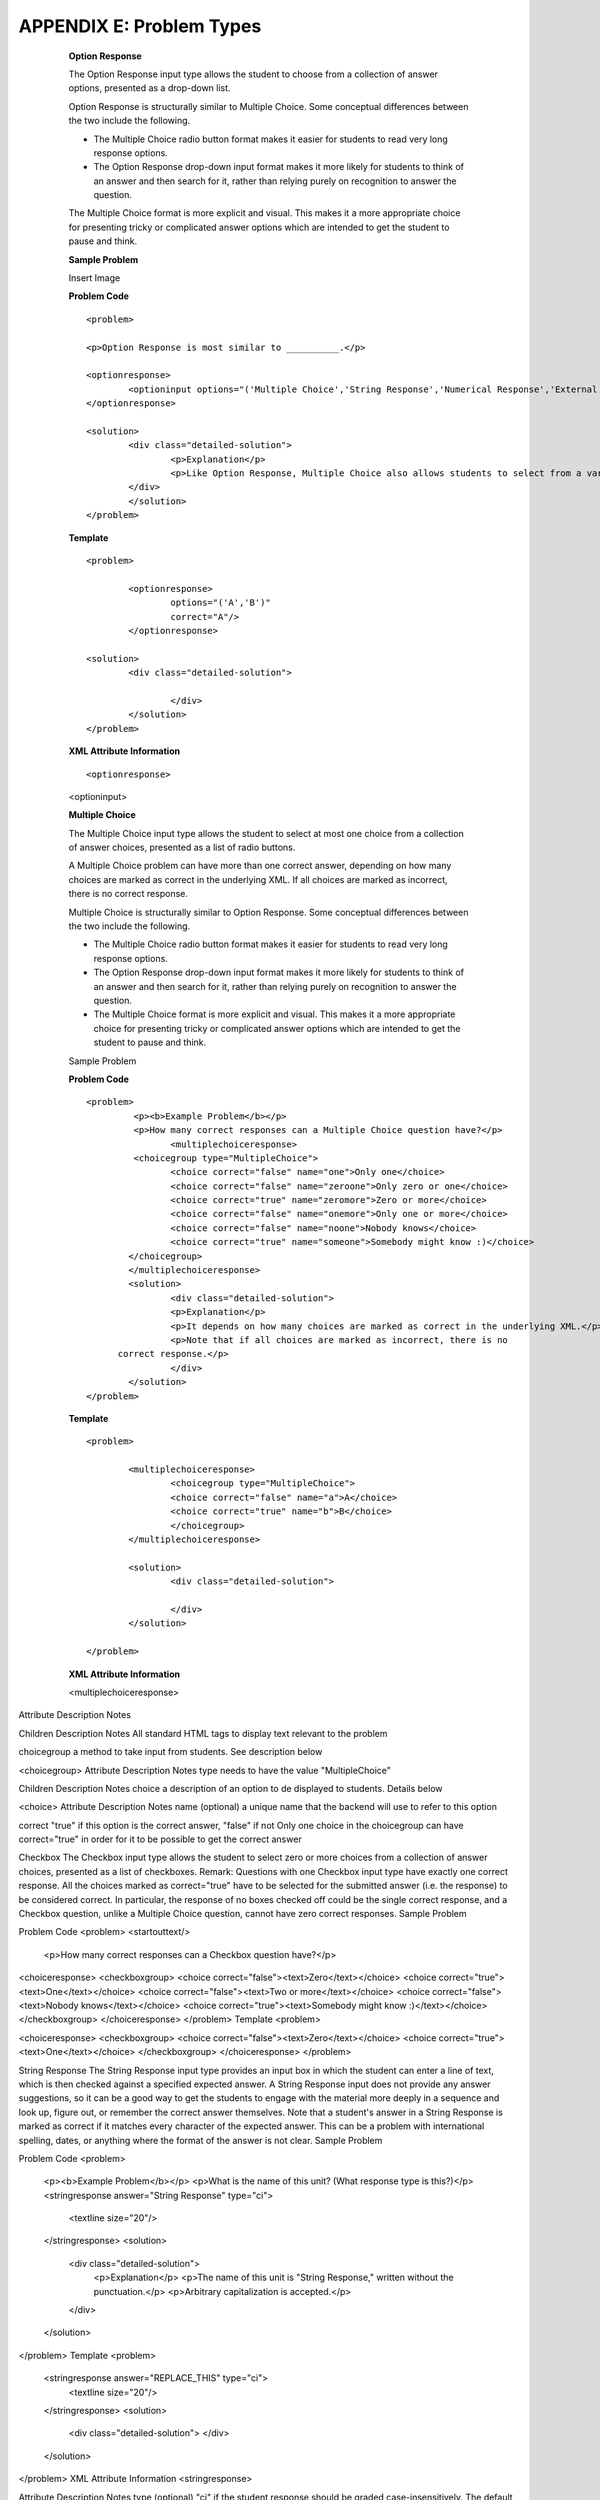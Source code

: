 ==========================
APPENDIX E: Problem Types
==========================

    **Option Response**

    The Option Response input type allows the student to choose from a collection of answer options, presented as a drop-down list.

    Option Response is structurally similar to Multiple Choice. Some conceptual differences between the two include the following.

    •	The Multiple Choice radio button format makes it easier for students to read very long response options.

    •	The Option Response drop-down input format makes it more likely for students to think of an answer and then search for it, rather than relying purely on recognition to answer the question.
    The Multiple Choice format is more explicit and visual. This makes it a more appropriate choice for presenting tricky or complicated answer options which are intended to get the student to pause and think.

    **Sample Problem**

    Insert Image

    **Problem Code**  :: 

	<problem>

	<p>Option Response is most similar to __________.</p>

	<optionresponse>
    		<optioninput options="('Multiple Choice','String Response','Numerical Response','External Response','Image Response')"correct="Multiple Choice"/>
	</optionresponse>

	<solution>
		<div class="detailed-solution">
			<p>Explanation</p>
			<p>Like Option Response, Multiple Choice also allows students to select from a variety of pre-written responses.</p>
		</div>
		</solution>
	</problem>

    **Template** ::

	<problem>

		<optionresponse>
			options="('A','B')"
			correct="A"/>
		</optionresponse>

	<solution>
		<div class="detailed-solution">

			</div>
		</solution>
	</problem>


    **XML Attribute Information** ::

    <optionresponse>

	

    <optioninput>




    **Multiple Choice** 

    The Multiple Choice input type allows the student to select at most one choice from a collection of answer choices, presented as a list of radio buttons.

    A Multiple Choice problem can have more than one correct answer, depending on how many choices are marked as correct in the underlying XML. If all choices are marked as incorrect, there is no correct response.

    Multiple Choice is structurally similar to Option Response. Some conceptual differences between the two include the following.

    •	The Multiple Choice radio button format makes it easier for students to read very long response options.

    •	The Option Response drop-down input format makes it more likely for students to think of an answer and then search for it, rather than relying purely on recognition to answer the question.

    •	The Multiple Choice format is more explicit and visual. This makes it a more appropriate choice for presenting tricky or complicated answer options which are intended to get the student to pause and think.
    Sample Problem
 
    **Problem Code** ::

	<problem>
 		 <p><b>Example Problem</b></p>
 		 <p>How many correct responses can a Multiple Choice question have?</p>
    			<multiplechoiceresponse>
    		 <choicegroup type="MultipleChoice">
        		<choice correct="false" name="one">Only one</choice>
       			<choice correct="false" name="zeroone">Only zero or one</choice>
      			<choice correct="true" name="zeromore">Zero or more</choice>
      			<choice correct="false" name="onemore">Only one or more</choice>
       			<choice correct="false" name="noone">Nobody knows</choice>
       			<choice correct="true" name="someone">Somebody might know :)</choice>
     		</choicegroup>
    		</multiplechoiceresponse>
   		<solution>
        		<div class="detailed-solution">
           		<p>Explanation</p>
            		<p>It depends on how many choices are marked as correct in the underlying XML.</p>            			
			<p>Note that if all choices are marked as incorrect, there is no
              correct response.</p>
        		</div>
    		</solution>
	</problem>


    **Template** ::

	<problem>

		<multiplechoiceresponse>
			<choicegroup type="MultipleChoice">
			<choice correct="false" name="a">A</choice>
			<choice correct="true" name="b">B</choice>
			</choicegroup>
		</multiplechoiceresponse>

		<solution>
			<div class="detailed-solution">
    
			</div>
		</solution>

	</problem>

    **XML Attribute Information**

    <multiplechoiceresponse>
    


  +---------------------------+------------------+----------------------+
  |      Attribute            |   Description    |         Notes        |
  |                           |                  |                      |
  +===========================+==================+======================+
  |      Options              | A list of options|Attribute must be     |
  |                           | that students    |defined with double   |
  |                           | choose from.     |quotes and the values |
  |                           |                  |in the list with      |
  |                           |                  |single quotes.        |
  |                           |                  |			                |	                          
  |                           |                  |There must be a space |
  |                           |                  |between the separating|
  |                           |                  |commas and single     |
  |                           |                  |quote start of the    |
  |                           |                  |option.               |
  |                           |                  |                      |
  |                           |                  |Answers displayed to  |
  |                           |                  |students cannot con-  |
  |	                          |                  |tain any quotes.      |
  +---------------------------+------------------+----------------------+
  |        correct            | The option that  | To get credit, this  |
  |				                    | grader will      | option must be typed |
  |			                      | accept as correct| exactly the same as  |                   
  |                           |                  | the definition in    |
  |                           |                  |    "options"         |
  +---------------------------+------------------+----------------------+



Attribute
Description
Notes



Children
Description
Notes
All standard HTML tags
to display text relevant to the problem

choicegroup
a method to take input from students. See description below

<choicegroup>
Attribute
Description
Notes
type
needs to have the value "MultipleChoice"

Children
Description
Notes
choice
a description of an option to de displayed to students. Details below

<choice>
Attribute
Description
Notes
name
(optional) a unique name that the backend will use to refer to this option

correct
"true" if this option is the correct answer, "false" if not
Only one choice in the choicegroup can have correct="true" in order for it to be possible to get the correct answer

Checkbox
The Checkbox input type allows the student to select zero or more choices from a collection of answer choices, presented as a list of checkboxes.
Remark: Questions with one Checkbox input type have exactly one correct response. All the choices marked as correct="true" have to be selected for the submitted answer (i.e. the response) to be considered correct.
In particular, the response of no boxes checked off could be the single correct response, and a Checkbox question, unlike a Multiple Choice question, cannot have zero correct responses.
Sample Problem

Problem Code
<problem>
<startouttext/>
  <p>How many correct responses can a Checkbox question have?</p>

<choiceresponse>
<checkboxgroup>
<choice correct="false"><text>Zero</text></choice>
<choice correct="true"><text>One</text></choice>
<choice correct="false"><text>Two or more</text></choice>
<choice correct="false"><text>Nobody knows</text></choice>
<choice correct="true"><text>Somebody might know :)</text></choice>
</checkboxgroup>
</choiceresponse>
</problem>
Template
<problem>

<choiceresponse>
<checkboxgroup>
<choice correct="false"><text>Zero</text></choice>
<choice correct="true"><text>One</text></choice>
</checkboxgroup>
</choiceresponse>
</problem>

String Response
The String Response input type provides an input box in which the student can enter a line of text, which is then checked against a specified expected answer.
A String Response input does not provide any answer suggestions, so it can be a good way to get the students to engage with the material more deeply in a sequence and look up, figure out, or remember the correct answer themselves.
Note that a student's answer in a String Response is marked as correct if it matches every character of the expected answer. This can be a problem with international spelling, dates, or anything where the format of the answer is not clear.
Sample Problem

Problem Code
<problem>
  <p><b>Example Problem</b></p>
  <p>What is the name of this unit? (What response type is this?)</p>
  <stringresponse answer="String Response" type="ci">
    <textline size="20"/>
  </stringresponse>
  <solution>
    <div class="detailed-solution">
      <p>Explanation</p>
      <p>The name of this unit is "String Response," written without the punctuation.</p>
      <p>Arbitrary capitalization is accepted.</p>
    </div>
  </solution>
</problem>
Template
<problem>
  <stringresponse answer="REPLACE_THIS" type="ci">
    <textline size="20"/>
  </stringresponse>
  <solution>
    <div class="detailed-solution">
    </div>
  </solution>
</problem>
XML Attribute Information
<stringresponse>

Attribute
Description
Notes
type
(optional) "ci" if the student response should be graded case-insensitively. The default is to take case into consideration when grading.

answer
The string that students need to enter in order to get credit.

Children
Description
Notes
textline
used to accept student input. See description below

<textline>
Attribute
Description
Notes
math
(optional) If this attribute has any value at all, a math preview will display beneath the textbox showing well-formatted math corresponding to student input

size
(optional) defines the size in character widths of the input box as it is displayed to students.

hidden
(optional) if true, the textbox will be hidden from students.

Children
Description
Notes




Numerical Response
The Numerical Response input type accepts a line of text input from the student and evaluates the input for correctness based on its numerical value. The input is allowed to be a number or a mathematical expression in a fixed syntax.
The answer is correct if it is within a specified numerical tolerance of the expected answer.
The expected answer can be specified explicitly or precomputed by a Python script.
Sample Problem

Problem Code
<problem>
  <p><b>Example Problem</b></p>

<p>What base is the decimal numeral system in?
    <numericalresponse answer="10">
        <textline />
    </numericalresponse>
</p>

  <p>What is the value of the standard gravity constant <i>g</i>, measured in m/s<sup>2</sup>? Give your answer to at least two decimal places.
  <numericalresponse answer="9.80665">
    <responseparam type="tolerance" default="0.01" />
      <textline />
  </numericalresponse>
</p>

<!-- Use python script spacing. The following should not be indented! -->
<script type="loncapa/python">
computed_response = math.sqrt(math.fsum([math.pow(math.pi,2), math.pow(math.e,2)]))
</script>
  
<p>What is the distance in the plane between the points (pi, 0) and (0, e)? You can type math.
    <numericalresponse answer="$computed_response">
        <responseparam type="tolerance" default="0.0001" />
        <textline math="1" />
    </numericalresponse>
</p>
<solution>
  <div class="detailed-solution">
    <p>Explanation</p>
    <p>The decimal numerical system is base ten.</p>
    <p>The standard gravity constant is defined to be precisely 9.80665 m/s<sup>2</sup>.
    This is 9.80 to two decimal places. Entering 9.8 also works.</p>
    <p>By the distance formula, the distance between two points in the plane is
       the square root of the sum of the squares of the differences of each coordinate.
      Even though an exact numerical value is checked in this case, the
      easiest way to enter this answer is to type
      <code>sqrt(pi^2+e^2)</code> into the editor. 
      Other answers like <code>sqrt((pi-0)^2+(0-e)^2)</code> also work.
    </p>
  </div>
</solution>
</problem>
Templates
Exact values

<problem>

  <numericalresponse answer="10">
    <textline />
  </numericalresponse>

  <solution>
  <div class="detailed-solution">

  </div>
</solution>
</problem>
Answers with decimal precision

<problem>

  <numericalresponse answer="9.80665">
    <responseparam type="tolerance" default="0.01" />
      <textline />
  </numericalresponse>

  <solution>
  <div class="detailed-solution">

  </div>
</solution>
</problem>
Answers with percentage precision

<problem>

  <numericalresponse answer="100">
    <responseparam type="tolerance" default="10%" />
      <textline />
  </numericalresponse>

  <solution>
  <div class="detailed-solution">

  </div>
</solution>
</problem>
Answers with a live math interpretation popup display

<problem>

  <numericalresponse answer="3.14159">
    <responseparam type="tolerance" default="0.00001" />
    <textline math="1" />
  </numericalresponse>

  <solution>
  <div class="detailed-solution">

  </div>
</solution>
</problem>
Answers with scripts

<problem>

<!-- Use python script spacing. The following should not be indented! -->
<script type="loncapa/python">
computed_response = math.sqrt(math.fsum([math.pow(math.pi,2), math.pow(math.e,2)]))
</script>

  <numericalresponse answer="$computed_response">
    <responseparam type="tolerance" default="0.0001" />
    <textline math="1" />
  </numericalresponse>

  <solution>
  <div class="detailed-solution">

  </div>
</solution>
</problem>
XML Attribute Information
<script>
Attribute
Description
Notes
type
"loncapa/python" - a script written in python
•	A problem will behave the same way if all of the code in all of the script tags were in a single script tag. Specifically, any variables that are used in multiple script tags share a namespace and can be overridden.
•	Like all python, indentation matters, even though it is embedded in XML.
Children
Description
Notes



<numericalresponse>
Attribute
Description
Notes
answer
A value to which student input must be equivalent. Note that this expression can be expressed in terms of a variable that is computed in a script provided in the problem by preceding the appropriate variable name with a dollar sign.
Note that any numeric expression provided by the student will be automatically simplified on the grader's backend.
Children
Description
Notes
responseparam
used to specify a tolerance on the accepted values of a number. See description below

textline
a format to take input from students. See description below

<responseparam>
Attribute
Description
Notes
type
"tolerance" - defines a tolerance for a number

default
either a number or a percentage, defining how different from the provided answer a student answer can be while still getting full credit

Children
Description
Notes



<textline>
Attribute
Description
Notes
math
(optional) If this attribute has any value at all, a math preview will display beneath the textbox showing well-formatted math corresponding to student input

size
(optional) defines the size in character widths of the input box as it is displayed to students.

hidden
(optional) if true, the textbox will be hidden from students.

Children
Description
Notes




Formula Response
The Formula Response input type accepts a line of text representing a mathematical expression from the student and evaluates the input for equivalence to a mathematical expression provided by the grader. Correctness is based on numerical sampling of the symbolic expressions.
The answer is correct if both the student-provided response and the grader's mathematical expression are equivalent to specified numerical tolerance, over a specified range of values for each variable.
This kind of response type can handle symbolic expressions. However, it places an extra burden on the problem author to specify the allowed variables in the expression and the numerical ranges over which the variables must be sampled in order to test for correctness.
Sample Problem

Problem Code
<problem>
  <p><b>Example Problem</b></p>
  <p>This is a short introduction to the Formula Response editor.</p>

  <p>Write an expression for the product of R_1, R_2, and the inverse of R_3.</p>
  <formularesponse type="ci" samples="R_1,R_2,R_3@1,2,3:3,4,5#10" answer="$VoVi">
    <responseparam type="tolerance" default="0.00001"/> 
    <textline size="40" math="1" />
  </formularesponse>

  <p>Let <i>c</i> denote the speed of light. What is the relativistic energy <i>E</i> of an object of mass <i>m</i>?</p>
<script type="loncapa/python">
VoVi = "(R_1*R_2)/R_3"
</script>
<formularesponse type="cs" samples="m,c@1,2:3,4#10" answer="m*c^2">
    <responseparam type="tolerance" default="0.00001"/> 
  <text><i>E</i> =</text> <textline size="40" math="1" />    
</formularesponse>

  <p>Let <i>x</i> be a variable, and let <i>n</i> be an arbitrary constant. What is the derivative of <i>x<sup>n</sup></i>?</p>
<script type="loncapa/python">
derivative = "n*x^(n-1)"
</script>
<formularesponse type="ci" samples="x,n@1,2:3,4#10" answer="$derivative">
  <responseparam type="tolerance" default="0.00001"/> 
  <textline size="40" math="1" />    
</formularesponse>

  <solution>
    <div class="detailed-solution">
      <p>Explanation</p>
      <p>Use standard arithmetic operation symbols and indicate multiplication explicitly.</p>
      <p>Use the symbol <tt>^</tt> to raise to a power.</p>
      <p>Use parentheses to specify order of operations.</p>
    </div>
  </solution>
</problem>
Template
<problem>

<script type="loncapa/python">
answer_value = "n*x^(n-1)"
</script>
<formularesponse type="ci" samples="x,n@1,2:3,4#10" answer="$answer_value">
  <responseparam type="tolerance" default="0.00001"/> 
  <textline size="40" math="1" />    
</formularesponse>

  <solution>
    <div class="detailed-solution">

    </div>
  </solution>
</problem>
XML Attribute Information
<script>
Attribute
Description
Notes
type
"loncapa/python" - a script written in python
•	A problem will behave the same way if all of the code in all of the script tags were in a single script tag. Specifically, any variables that are used in multiple script tags share a namespace and can be overridden.
•	Like all python, indentation matters, even though it is embedded in XML.
Children
Description
Notes



<formularesponse>
Attribute
Description
Notes
type
•	"cs" - Case Sensitive, the default
•	"ci" - Case Insensitive, capitalization does not matter in variable names

answer
An expression to which the student provided response must be equivalent. Note that this expression can be expressed in terms of a variable that is computed in a script provided with the problem by preceding the appropriate variable name with a dollar sign.
Multiplication must be explicitly stated with an asterisk. Students also must enter their input with multiplication as an asterisk. The phrase "mc^2" will be interpreted as a single value represented by the variable named "mc" raised to the second power.
samples
This attribute is one of the more complicated attributes in the EDXML tag system. It contains four related comma-delineated lists, separated by special delineators. The lists are in the format
<variables>@<lower_bounds>:<upper_bound>#<num_samples
•	variables - a set of variables that are allowed as student input
•	lower_bounds - for every variable defined in variables, a lower bound on the numerical tests to use for that variable
•	upper_bounds - for every variable defined in variables, an upper bound on the numerical tests to use for that variable
•	num_samples - how many times to test the expression

Children
Description
Notes
responseparam
used to define an upper bound on the variance of the numerical methods used to approximate a test for equality. See description below.

textbox
used to take student responses. See description below.

<responseparam>
Attribute
Description
Notes
default
a number or a percentage specifying how close the student and grader expressions must be.
Failure to include a tolerance leaves expressions vulnerable to unavoidable rounding errors during sampling, causing some student input to be graded as incorrect, even if it is algebraically equivalent to the grader's expression.
type
"tolerance" - defines a tolerance for a number

Children
Description
Notes




Image Response
The Image Response input type presents an image and accepts clicks on the image as an answer.
Images have to be uploaded to the courseware Assets directory. Response clicks are marked as correct if they are within a certain specified sub rectangle of the image canvas.
Note The Mozilla Firefox browser is currently not supported for this problem type.
Sample Problem

Problem Code
<problem>
  <p><b>Example Problem</b></p>
<startouttext/>
    <p>You are given three shapes. Click on the triangle.</p>
    <endouttext/>
    <imageresponse>
    <imageinput src="/c4x/edX/edX101/asset/threeshapes.png" width="220" height="150" rectangle="(80,40)-(130,90)" />
    </imageresponse>
</problem>
Template
<problem>
    <imageresponse>
    <imageinput src="Path_to_Image_File.png" width="220" height="150" rectangle="(80,40)-(130,90)" />
    </imageresponse> 
</problem>
XML Attribute Information
<imageresponse>

Attribute
Description
Notes



Children
Description
Notes
imageinput
used to get input based off of an image. See description below.

<imageinput>
Attribute
Description
Notes
src
the url from which the image should be taken

height
The height that the image should be displayed with

width
the width that the image should be displayed with

rectangle
an attribute with four embedded values in the format
(<start_width>,<start_height>)-(<end_width>,<end_height>)
All coordinates start with (0,0) at the top left corner and increase in value towards the bottom right corner, very similar to the progression of reading English. The two coordinates defined form the two opposite corners of a box which a student can click inside of in order to get credit for the problem.

Children
Description
Notes




Custom Response
A Custom Response input type accepts one or more lines of text input from the student and evaluate the inputs for correctness using an embedded Python script.
Sample Problem

Problem Code
<problem>
  <p><b>Example Problem</b></p>
<script type="loncapa/python">

def test_add_to_ten(expect,ans):
  try:
    a1=int(ans[0])
    a2=int(ans[1])
  except ValueError:
    a1=0
    a2=0
  return (a1+a2)==10

def test_add(expect,ans):
  try:
    a1=float(ans[0])
    a2=float(ans[1])
  except ValueError:
    a1=0
    a2=0
  return (a1+a2)== float(expect)
</script>

  <p>This question consists of two parts. </p>
<p>First, enter two integers which sum to 10. </p>
<customresponse cfn="test_add_to_ten">
        <textline size="40" /><br/>
        <textline size="40" />
</customresponse>

  <p>Now enter two (finite) decimals which sum to 20.</p>
<customresponse cfn="test_add" expect="20">
        <textline size="40" /><br/>
        <textline size="40" />
</customresponse>

    <solution>
        <div class="detailed-solution">
            <p>Explanation</p>
          <p>For the first part, any two numbers of the form <i>n</i>
            and <i>10-n</i>, where <i>n</i> is any integer, will work. 
            One possible answer would be the pair 0 and 10.
          </p>
          <p>For the second part, any pair <i>x</i> and <i>20-x</i> will work, where <i>x</i> is any real number with a finite decimal representation. Both inputs have to be entered either in standard decimal notation or in scientific exponential notation. One possible answer would be the pair 0.5 and 19.5. Another way to write this would be 5e-1 and 1.95e1.
          </p>
        </div>
    </solution>
</problem>
Templates

With displayed suggested correct answers

<problem>

<script type="loncapa/python">
def test_add(expect,ans):
  a1=float(ans[0])
  a2=float(ans[1])
  return (a1+a2)== float(expect)
</script>


<p>Enter two real numbers which sum to 20: </p>
<customresponse cfn="test_add" expect="20">
        <textline size="40" correct_answer="11"/><br/>
        <textline size="40" correct_answer="9"/>
</customresponse>

    <solution>
        <div class="detailed-solution">
        </div>
    </solution>
</problem>
With no suggested correct answers

<problem>

<script type="loncapa/python">
def test_add(expect,ans):
  a1=float(ans[0])
  a2=float(ans[1])
  return (a1+a2)== float(expect)
</script>


<p>Enter two real numbers which sum to 20: </p>
<customresponse cfn="test_add" expect="20">
        <textline size="40" /><br/>
        <textline size="40" />
</customresponse>

    <solution>
        <div class="detailed-solution">
        </div>
    </solution>
</problem>

Chemical Equation Response
The Chemical Equation Response input type is a special type of Custom Response that allows the student to enter chemical equations as answers.
Sample Problem

Problem Code
<problem>
  <p><b>Example Problem</b></p>
  <startouttext/>
  <p>Some problems may ask for a particular chemical equation. Practice by writing out the following reaction in the box below.</p>
  <center>\( \text{H}_2\text{SO}_4 \longrightarrow \text{ H}^+ + \text{ HSO}_4^-\)</center>
  <br/>
  <customresponse>
    <chemicalequationinput size="50"/>
    <answer type="loncapa/python">

if chemcalc.chemical_equations_equal(submission[0], 'H2SO4 -> H^+ + HSO4^-'): 
    correct = ['correct']
else:
    correct = ['incorrect']

</answer>
  </customresponse>
  <p> Some tips:<ul><li>Only real element symbols are permitted.</li><li>Subscripts are entered with plain text.</li><li>Superscripts are indicated with a caret (^).</li><li>The reaction arrow (\(\longrightarrow\)) is indicated with "->".</li></ul>
	 So, you can enter "H2SO4 -> H^+ + HSO4^-".</p>
  <endouttext/>
</problem> 
Schematic Response
The Schematic Response input type provides an interactive grid on which the student can construct a schematic answer, such as a circuit.
Sample Problem



Problem Code
<problem>
  Make a voltage divider that splits the provided voltage evenly.

<schematicresponse>
<center>
<schematic height="500" width="600" parts="g,r" analyses="dc"
initial_value="[["v",[168,144,0],{"value":"dc(1)","_json_":0},["1","0"]],["r",[296,120,0],{"r":"1","_json_":1},["1","output"]],["L",[296,168,3],{"label":"output","_json_":2},["output"]],["w",[296,216,168,216]],["w",[168,216,168,192]],["w",[168,144,168,120]],["w",[168,120,296,120]],["g",[168,216,0],{"_json_":7},["0"]],["view",-67.49999999999994,-78.49999999999994,1.6000000000000003,"50","10","1G",null,"100","1","1000"]]"
/>
</center>
<answer type="loncapa/python">
dc_value = "dc analysis not found"
for response in submission[0]:
  if response[0] == 'dc':
      for node in response[1:]:
          dc_value = node['output']

if dc_value == .5:
  correct = ['correct']
else:
  correct = ['incorrect']
</answer>
</schematicresponse>
<schematicresponse>
<p>Make a high pass filter.</p>
<center>
<schematic height="500" width="600" parts="g,r,s,c" analyses="ac"
submit_analyses="{"ac":[["NodeA",1,9]]}"
initial_value="[["v",[160,152,0],{"name":"v1","value":"sin(0,1,1,0,0)","_json_":0},["1","0"]],["w",[160,200,240,200]],["g",[160,200,0],{"_json_":2},["0"]],["L",[240,152,3],{"label":"NodeA","_json_":3},["NodeA"]],["s",[240,152,0],{"color":"cyan","offset":"0","_json_":4},["NodeA"]],["view",64.55878906250004,54.114697265625054,2.5000000000000004,"50","10","1G",null,"100","1","1000"]]"/>
</center>
<answer type="loncapa/python">
ac_values = None
for response in submission[0]:
  if response[0] == 'ac':
      for node in response[1:]:
          ac_values = node['NodeA']
print "the ac analysis value:", ac_values
if ac_values == None:
  correct = ['incorrect']
elif ac_values[0][1] < ac_values[1][1]:
  correct = ['correct']
else:
  correct = ['incorrect']
</answer>
</schematicresponse>

    <solution>
        <div class="detailed-solution">
            <p>Explanation</p>
            <p>A voltage divider that evenly divides the input voltage can be formed with two identically valued resistors, with the sampled voltage taken in between the two.</p>
            <p><img src="/c4x/edX/edX101/asset/images_voltage_divider.png"/></p>
            <p>A simple high-pass filter without any further constaints can be formed by simply putting a resister in series with a capacitor. The actual values of the components do not really matter in order to meet the constraints of the problem.</p>
            <p><img src="/c4x/edX/edX101/asset/images_high_pass_filter.png"/></p>
        </div>
    </solution>
</problem>
